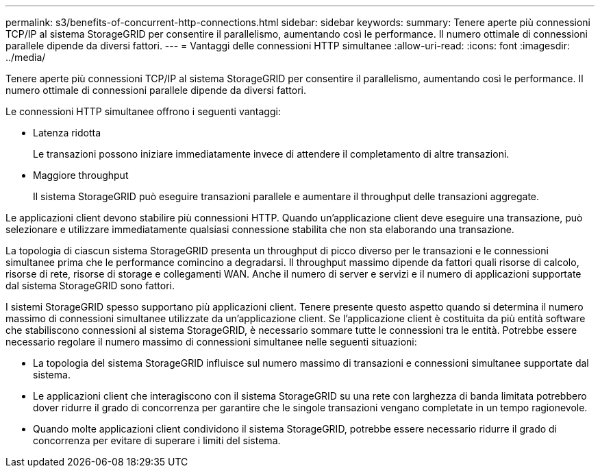 ---
permalink: s3/benefits-of-concurrent-http-connections.html 
sidebar: sidebar 
keywords:  
summary: Tenere aperte più connessioni TCP/IP al sistema StorageGRID per consentire il parallelismo, aumentando così le performance. Il numero ottimale di connessioni parallele dipende da diversi fattori. 
---
= Vantaggi delle connessioni HTTP simultanee
:allow-uri-read: 
:icons: font
:imagesdir: ../media/


[role="lead"]
Tenere aperte più connessioni TCP/IP al sistema StorageGRID per consentire il parallelismo, aumentando così le performance. Il numero ottimale di connessioni parallele dipende da diversi fattori.

Le connessioni HTTP simultanee offrono i seguenti vantaggi:

* Latenza ridotta
+
Le transazioni possono iniziare immediatamente invece di attendere il completamento di altre transazioni.

* Maggiore throughput
+
Il sistema StorageGRID può eseguire transazioni parallele e aumentare il throughput delle transazioni aggregate.



Le applicazioni client devono stabilire più connessioni HTTP. Quando un'applicazione client deve eseguire una transazione, può selezionare e utilizzare immediatamente qualsiasi connessione stabilita che non sta elaborando una transazione.

La topologia di ciascun sistema StorageGRID presenta un throughput di picco diverso per le transazioni e le connessioni simultanee prima che le performance comincino a degradarsi. Il throughput massimo dipende da fattori quali risorse di calcolo, risorse di rete, risorse di storage e collegamenti WAN. Anche il numero di server e servizi e il numero di applicazioni supportate dal sistema StorageGRID sono fattori.

I sistemi StorageGRID spesso supportano più applicazioni client. Tenere presente questo aspetto quando si determina il numero massimo di connessioni simultanee utilizzate da un'applicazione client. Se l'applicazione client è costituita da più entità software che stabiliscono connessioni al sistema StorageGRID, è necessario sommare tutte le connessioni tra le entità. Potrebbe essere necessario regolare il numero massimo di connessioni simultanee nelle seguenti situazioni:

* La topologia del sistema StorageGRID influisce sul numero massimo di transazioni e connessioni simultanee supportate dal sistema.
* Le applicazioni client che interagiscono con il sistema StorageGRID su una rete con larghezza di banda limitata potrebbero dover ridurre il grado di concorrenza per garantire che le singole transazioni vengano completate in un tempo ragionevole.
* Quando molte applicazioni client condividono il sistema StorageGRID, potrebbe essere necessario ridurre il grado di concorrenza per evitare di superare i limiti del sistema.

